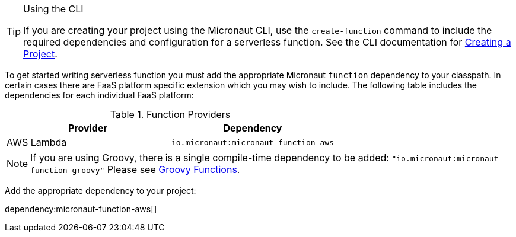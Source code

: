 [TIP]
.Using the CLI
====
If you are creating your project using the Micronaut CLI, use the `create-function` command to include the required dependencies and configuration for a serverless function. See the CLI documentation for <<createProject, Creating a Project>>.
====

To get started writing serverless function you must add the appropriate Micronaut `function` dependency to your classpath. In certain cases there are FaaS platform specific extension which you may wish to include. The following table includes the dependencies for each individual FaaS platform:

.Function Providers
|===
|Provider|Dependency

|AWS Lambda
| `io.micronaut:micronaut-function-aws`
|===

NOTE: If you are using Groovy, there is a single compile-time dependency to be added: `"io.micronaut:micronaut-function-groovy"` Please see <<groovyFunctions,Groovy Functions>>.

Add the appropriate dependency to your project:

dependency:micronaut-function-aws[]